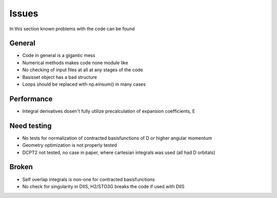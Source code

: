 
Issues
======

In this section known problems with the code can be found

General
-------

- Code in general is a gigantic mess
- Numerical methods makes code none module like
- No checking of input files at all at any stages of the code
- Basisset object has a bad structure
- Loops should be replaced with np.einsum() in many cases

Performance
-----------

- Integral derivatives dosen't fully utilize precalculation of expansion coefficients, E

Need testing
------------

- No tests for normalization of contracted basisfunctions of D or higher angular momentum
- Geometry optimization is not properly tested
- DCPT2 not tested, no case in paper, where cartesian integrals was used (all had D orbitals)

Broken
------

- Self overlap integrals is non-one for contracted  basisfunctions
- No check for singularity in DIIS, H2/STO3G breaks the code if used with DIIS
